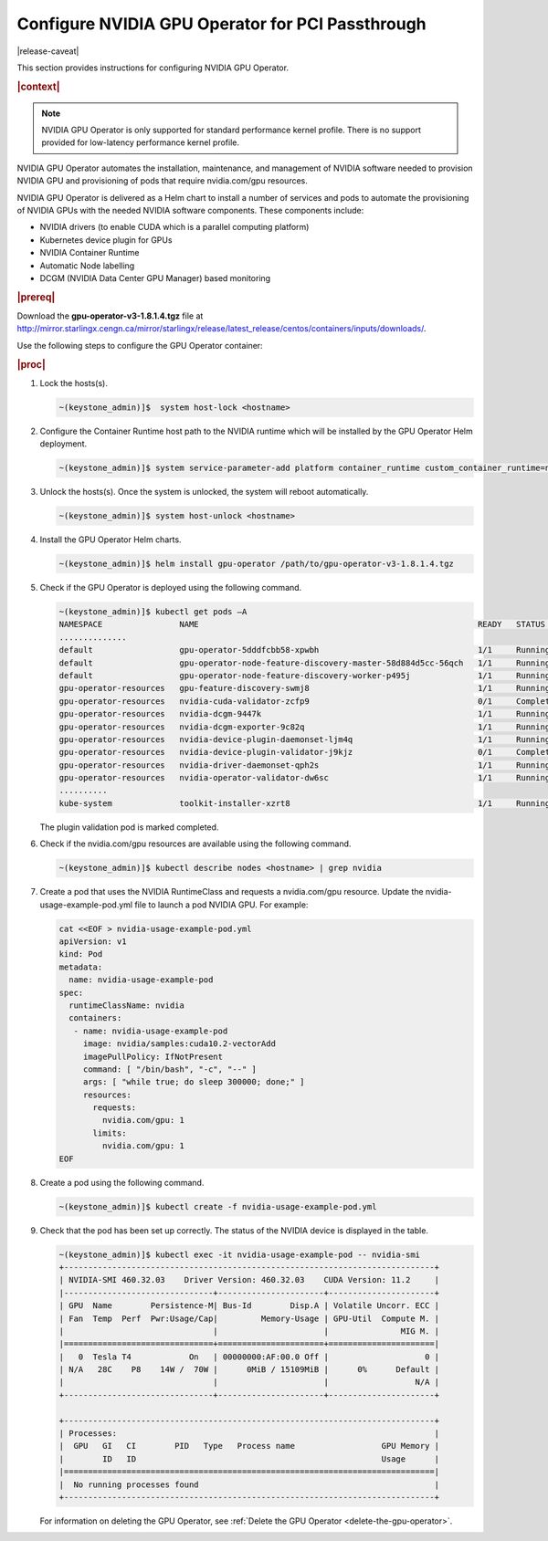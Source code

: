 
.. fgy1616003207054
.. _configure-nvidia-gpu-operator-for-pci-passthrough:

=================================================
Configure NVIDIA GPU Operator for PCI Passthrough
=================================================

|release-caveat|

This section provides instructions for configuring NVIDIA GPU Operator.

.. rubric:: |context|

.. note::
    NVIDIA GPU Operator is only supported for standard performance kernel
    profile. There is no support provided for low-latency performance kernel
    profile.

NVIDIA GPU Operator automates the installation, maintenance, and management of
NVIDIA software needed to provision NVIDIA GPU and provisioning of pods that
require nvidia.com/gpu resources.

NVIDIA GPU Operator is delivered as a Helm chart to install a number of services
and pods to automate the provisioning of NVIDIA GPUs with the needed NVIDIA
software components. These components include:

.. _fgy1616003207054-ul-sng-blk-z4b:

-   NVIDIA drivers \(to enable CUDA which is a parallel computing platform\)

-   Kubernetes device plugin for GPUs

-   NVIDIA Container Runtime

-   Automatic Node labelling

-   DCGM \(NVIDIA Data Center GPU Manager\) based monitoring

.. rubric:: |prereq|

Download the **gpu-operator-v3-1.8.1.4.tgz** file at
`http://mirror.starlingx.cengn.ca/mirror/starlingx/release/latest_release/centos/containers/inputs/downloads/
<http://mirror.starlingx.cengn.ca/mirror/starlingx/release/latest_release/centos/containers/inputs/downloads/>`__.

Use the following steps to configure the GPU Operator container:

.. rubric:: |proc|

#.  Lock the hosts\(s\).

    .. code-block:: none

        ~(keystone_admin)]$  system host-lock <hostname>

#.  Configure the Container Runtime host path to the NVIDIA runtime which will
    be installed by the GPU Operator Helm deployment.

    .. code-block:: none

        ~(keystone_admin)]$ system service-parameter-add platform container_runtime custom_container_runtime=nvidia:/usr/local/nvidia/toolkit/nvidia-container-runtime

#.  Unlock the hosts\(s\). Once the system is unlocked, the system will reboot automatically.

    .. code-block:: none

        ~(keystone_admin)]$ system host-unlock <hostname>

#.  Install the GPU Operator Helm charts.

    .. code-block:: none

        ~(keystone_admin)]$ helm install gpu-operator /path/to/gpu-operator-v3-1.8.1.4.tgz

#.  Check if the GPU Operator is deployed using the following command.

    .. code-block:: none

        ~(keystone_admin)]$ kubectl get pods –A
        NAMESPACE                NAME                                                          READY   STATUS      RESTARTS   AGE
        ..............
        default                  gpu-operator-5dddfcbb58-xpwbh                                 1/1     Running     0          3m13s
        default                  gpu-operator-node-feature-discovery-master-58d884d5cc-56qch   1/1     Running     0          3m13s
        default                  gpu-operator-node-feature-discovery-worker-p495j              1/1     Running     0          3m13s
        gpu-operator-resources   gpu-feature-discovery-swmj8                                   1/1     Running     0          2m52s
        gpu-operator-resources   nvidia-cuda-validator-zcfp9                                   0/1     Completed   0          2m31s
        gpu-operator-resources   nvidia-dcgm-9447k                                             1/1     Running     0          2m52s
        gpu-operator-resources   nvidia-dcgm-exporter-9c82q                                    1/1     Running     0          2m52s
        gpu-operator-resources   nvidia-device-plugin-daemonset-ljm4q                          1/1     Running     0          2m52s
        gpu-operator-resources   nvidia-device-plugin-validator-j9kjz                          0/1     Completed   0          2m25s
        gpu-operator-resources   nvidia-driver-daemonset-qph2s                                 1/1     Running     0          2m52s
        gpu-operator-resources   nvidia-operator-validator-dw6sc                               1/1     Running     0          2m52s
        ..........
        kube-system              toolkit-installer-xzrt8                                       1/1     Running     0          3m13s

    The plugin validation pod is marked completed.

#.  Check if the nvidia.com/gpu resources are available using the following command.

    .. code-block:: none

        ~(keystone_admin)]$ kubectl describe nodes <hostname> | grep nvidia

#.  Create a pod that uses the NVIDIA RuntimeClass and requests a
    nvidia.com/gpu resource. Update the nvidia-usage-example-pod.yml file to launch
    a pod NVIDIA GPU. For example:

    .. code-block:: none

        cat <<EOF > nvidia-usage-example-pod.yml
        apiVersion: v1
        kind: Pod
        metadata:
          name: nvidia-usage-example-pod
        spec:
          runtimeClassName: nvidia
          containers:
           - name: nvidia-usage-example-pod
             image: nvidia/samples:cuda10.2-vectorAdd
             imagePullPolicy: IfNotPresent
             command: [ "/bin/bash", "-c", "--" ]
             args: [ "while true; do sleep 300000; done;" ]
             resources:
               requests:
                 nvidia.com/gpu: 1
               limits:
                 nvidia.com/gpu: 1
        EOF

#.  Create a pod using the following command.

    .. code-block:: none

        ~(keystone_admin)]$ kubectl create -f nvidia-usage-example-pod.yml

#.  Check that the pod has been set up correctly. The status of the NVIDIA device is displayed in the table.

    .. code-block:: none

        ~(keystone_admin)]$ kubectl exec -it nvidia-usage-example-pod -- nvidia-smi
        +-----------------------------------------------------------------------------+
        | NVIDIA-SMI 460.32.03    Driver Version: 460.32.03    CUDA Version: 11.2     |
        |-------------------------------+----------------------+----------------------+
        | GPU  Name        Persistence-M| Bus-Id        Disp.A | Volatile Uncorr. ECC |
        | Fan  Temp  Perf  Pwr:Usage/Cap|         Memory-Usage | GPU-Util  Compute M. |
        |                               |                      |               MIG M. |
        |===============================+======================+======================|
        |   0  Tesla T4            On   | 00000000:AF:00.0 Off |                    0 |
        | N/A   28C    P8    14W /  70W |      0MiB / 15109MiB |      0%      Default |
        |                               |                      |                  N/A |
        +-------------------------------+----------------------+----------------------+

        +-----------------------------------------------------------------------------+
        | Processes:                                                                  |
        |  GPU   GI   CI        PID   Type   Process name                  GPU Memory |
        |        ID   ID                                                   Usage      |
        |=============================================================================|
        |  No running processes found                                                 |
        +-----------------------------------------------------------------------------+

    For information on deleting the GPU Operator, see :ref:`Delete the GPU
    Operator <delete-the-gpu-operator>`.
